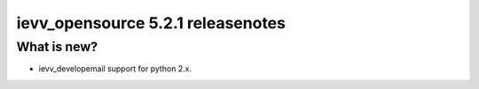 ##################################
ievv_opensource 5.2.1 releasenotes
##################################


************
What is new?
************
- ievv_developemail support for python 2.x.
